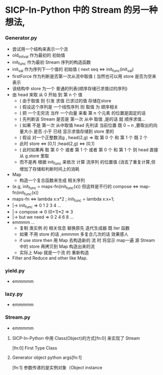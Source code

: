 * SICP-In-Python 中的 Stream 的另一种想法,
*** Generator.py
    - 尝试用一个结构来表示一个流
    - old_init_val 作为最初的 初始值
    - init_func    作为最初 Stream 序列的构造函数
    - init_val     作为序列下一个值的 初始值 ( next seq <=> init_func(init_val)
    - firstForce   作为判断是否第一次从流中取值 ( 当然也可以用 store 是否为空来表示
    - 该结构中 store 为一个 普通的列表(顺序存储已求值过的序列)
    - 由 head 来取 从 0 开始 到 第 n 个 值
      - ( 由于取值 则 引发 求值 已求过的值 存储在store
      - ( 假设这个序列是 一个线性序列 则 取值 为 顺序相关
      - ( 把 一个无穷流 当作 一个向量 来看 第 n 个元素 的位置是固定的话
      - ( 先判断该 Stream 是否是 第一次 从中 取值 ,是的话 就 顺序求值...
      - ( 如果 不是 第一次 从中取值 head 先判读 当前位置 既 0 ~ n ,要取出的向量大小 是否 小于 已经 显示求值存储到 store 里的
      - ( 假设 对一个正整数流g , head(2,g) => 取 第 0 个 和 第 1 个 既 2 个
      - 此时 store <=> [0,1] ;head(2,g) <=> [0,1]
      - ( 此时如果再 取 第 0 个 或者 第 1 个 或者 第 0 个 和 第 1 个 则 head 直接从 g.store 里取
      - 而不是再 根据 init_func 来依次 计算 流序列 的位置值 (消去了重复计算,但增加了存储和判断时间上的消耗
    - Map
      - 构造一个复合函数来生成 相关序列
	- (e.g, init_func = maps-fn(init_func(x)) 但这样是不行的 compose <=> map-fn(init_func(x))
	- maps-fn <=> lambda x:x*2 ; init_func = lambda x:x+1; 
	- |-> init_func     => 0 1 2 3 4 ... 
	- |-> compose       => 0 (0+1)*2 => 3
	- |-> but we need   => 0 2 4 6 8 ...
	- emmmm ... 
      - 复制 类实例 的 相关信息 替换原先 迭代生成器 既 iter 函数
      - 如果 不用 store 的话 ,emmmm 多复合几次的话 效果感人
      - if use store then 用 Map 去构造新的 流 时 将显示 map一遍 源 Stream 中的 store 再拷贝到 Map 构造出来的流
      - 实际上 Map 就是一个流 的 重新构造
    - Filter and Reduce and other like Map.
*** yield.py
    - emmmmm
*** lazy.py
    - emmmmm
*** Stream.py
    - emmmmm 
**** SICP-In-Python 中用 Class(Object)的方式[fn:0] 来实现了 Stream
     [fn:0] First Type Class
**** Generator object python args[fn:1]  
     [fn:1] 参数传递的是实例对象（Object instance
